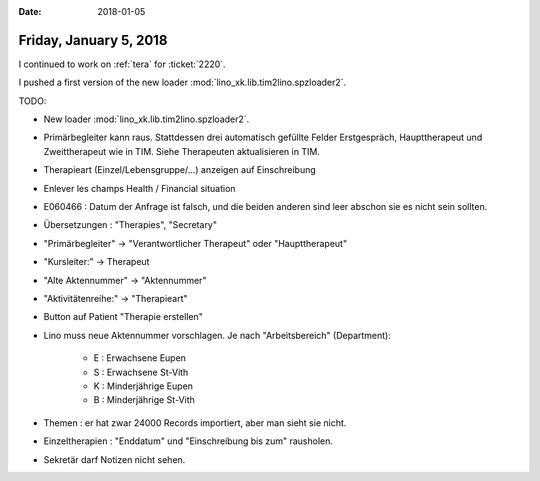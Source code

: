 :date: 2018-01-05

=======================
Friday, January 5, 2018
=======================

I continued to work on :ref:`tera` for :ticket:`2220`.

I pushed a first version of the new loader
:mod:`lino_xk.lib.tim2lino.spzloader2`.


TODO:

- New loader :mod:`lino_xk.lib.tim2lino.spzloader2`.
  
- Primärbegleiter kann raus. Stattdessen drei automatisch gefüllte
  Felder Erstgespräch, Haupttherapeut und Zweittherapeut wie in TIM.
  Siehe Therapeuten aktualisieren in TIM.

- Therapieart (Einzel/Lebensgruppe/...) anzeigen auf Einschreibung
- Enlever les champs Health / Financial situation
  
- E060466 : Datum der Anfrage ist falsch, und die beiden anderen sind
  leer abschon sie es nicht sein sollten.
  
- Übersetzungen : "Therapies", "Secretary"
- "Primärbegleiter" -> "Verantwortlicher Therapeut" oder "Haupttherapeut"
- "Kursleiter:" -> Therapeut
- "Alte Aktennummer" -> "Aktennummer"
- "Aktivitätenreihe:" -> "Therapieart"

- Button auf Patient "Therapie erstellen"
  
- Lino muss neue Aktennummer vorschlagen. Je nach "Arbeitsbereich"
  (Department):

    - E : Erwachsene Eupen
    - S : Erwachsene St-Vith
    - K : Minderjährige Eupen
    - B : Minderjährige St-Vith

- Themen : er hat zwar 24000 Records importiert, aber man sieht sie nicht.

- Einzeltherapien : "Enddatum" und "Einschreibung bis zum" rausholen.
  
- Sekretär darf Notizen nicht sehen.

